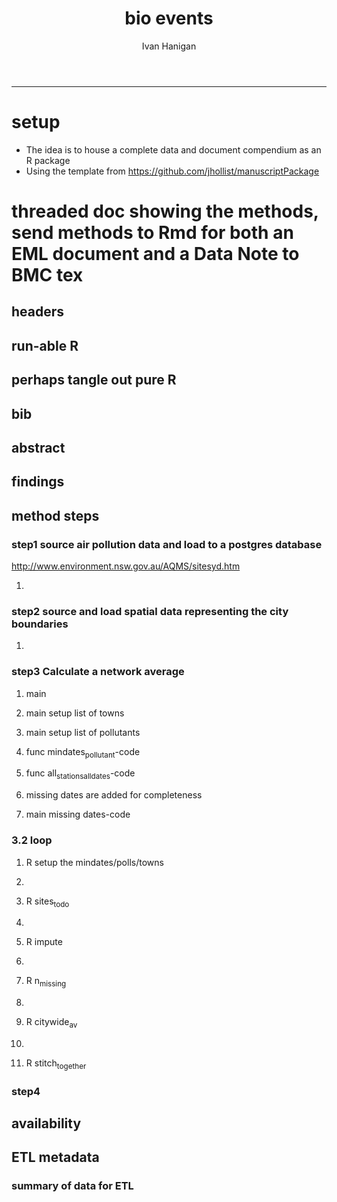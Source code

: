 #+TITLE:bio events 
#+AUTHOR: Ivan Hanigan
#+email: ivan.hanigan@anu.edu.au
#+LaTeX_CLASS: article
#+LaTeX_CLASS_OPTIONS: [a4paper]
#+LATEX: \tableofcontents
-----

* setup
- The idea is to house a complete data and document compendium as an R package
- Using the template from https://github.com/jhollist/manuscriptPackage

* threaded doc showing the methods, send methods to Rmd for both an EML document and a Data Note to BMC tex
** headers
#+begin_src R :session *R* :tangle inst/doc/methods.Rmd :exports none :eval no :padline no
  ---
  title: "Biosmoke Validated Events Database Protocols"
  author: Ivan C. Hanigan
  output:
    html_document:
      toc: false
      theme: united
      number_sections: no    
    pdf_document:
      toc: false
      toc_depth: 3
      highlight: zenburn
      keep_tex: true
      number_sections: no        
  documentclass: article
  classoption: a4paper
  csl: methods-in-ecology-and-evolution.csl
  bibliography: references.bib
  ---
  
  ```{r echo = F, eval=F, results="hide"}
#+end_src
** run-able R
#+begin_src R :session *R* :tangle inst/doc/methods.Rmd :exports none :eval yes :padline no
  setwd("~/data/BiosmokeValidatedEvents")
  library(rmarkdown)
  library(knitr)
  library(knitcitations)
  library(bibtex)
  
  cleanbib()
  cite_options(citation_format = "pandoc", check.entries=FALSE) 
  rmarkdown::render("inst/doc/methods.Rmd", "pdf_document")
  # if tex get out of doc because it breaks the R build
  #file.rename("inst/doc/methods.tex", "vignettes/methods.tex")
  #file.remove("inst/doc/methods.pdf")
  
#+end_src

#+RESULTS:
: /home/ivan_hanigan/data/BiosmokeValidatedEvents/inst/doc/methods.pdf

** perhaps tangle out pure R
#+begin_src R :session *R* :tangle inst/doc/methods.Rmd :exports none :eval no :padline no
  ```
  ```{r echo = F, eval=F, results="hide"}  
  # to tangle chunks even when eval = F use this (with eval=F)
  library(knitr)
  knit_hooks$set(purl = function(before, options) {
    if (before) return()
    input  = current_input()  # filename of input document
    output = paste(tools::file_path_sans_ext(input), 'R', sep = '.')
    if (knitr:::isFALSE(knitr:::.knitEnv$tangle.start)) {
      assign('tangle.start', TRUE, knitr:::.knitEnv)
      unlink(output)
    }
    cat(options$code, file = output, sep = '\n', append = TRUE)
  })
  
  ```  
#+end_src
** bib
#+begin_src R :session *R* :tangle inst/doc/methods.Rmd :exports none :eval no :padline no
  
  ```{r, echo = F, results = 'hide'}
  # load
  if(!exists("bib")){
  bib <- read.bibtex("~/references/library.bib")
  }
  ```
  
#+end_src

** abstract
#+begin_src R :session *R* :tangle inst/doc/methods.Rmd :exports none :eval no :padline yes 
  # Abstract
  
  ,**Background:** Epidemiological studies of the health effects of
   biomass smoke events (such as bushfires or wood-heater smoke spikes
   due to inversion layers) have been hampered by the availability of
   datasets that explicitly pertain to these sources. Extreme air
   pollution events may also be caused by dust storms, fossil fuel
   induced smog events or factory fires. This paper presents an open and
   extensible database developed by the authors to identify historical
   spikes in PM concentrations and to evaluate whether they were caused
   by vegetation fire smoke or by other possible sources. These methods
   provide a systematic framework for retrospective identification of
   the air quality impacts of biomass smoke in a region that is
   seasonally affected by fires.  In this paper, we describe the
   database and data aquisition methods, as well as analytical
   considerations when validating historical events using a range of
   reference types.
  
  ,**Methods:** Several major urban centers and smaller regional towns in
   the Australian states of New South Wales, Western Australia, and
   Tasmania were selected as they are intermittently affected by extreme
   episodes of vegetation fire smoke.  Air pollution data was collated
   and missing values were imputed.  Extreme values were identified and
   a range of sources of reference information were assessed for each
   date.  Reference types online newspaper archives, government and
   research agency records, satellite imagery and a Dust Storms
   database.
  
  ,**Results:** This dataset contains validated events of extreme biomass
    smoke pollution across Australian cities. The authors have
    previously demonstrated the utility of this database in analyses of
    hospital admissions and mortality data for these locations to
    quantify the pollution-related health effects of these events.  
  
  ,**Conclusions:** The database was created using open source software
    and this makes the prospect for future extensions to the database
    possible.  THis is because if other scientists notice an ommision or
    error in these data they can offer an amendment. We believe that
    this will improve the database and benefit the whole biomass smoke
    health research community.
  
#+end_src
** findings
#+begin_src R :session *R* :tangle inst/doc/methods.Rmd :exports none :eval no :padline yes 
  # Findings
  
  ## Description
  
  The background and purpose of the database or data collection should
  be presented for readers without specialist knowledge in that area.
  For this database we should cite the original paper by
  `r citet(bib[["JohnstonFJHaniganICHendersonSBMorganGGandBowman"]])` as well as
  the two health analyses of Hospitalisation
  `r citep(bib[["Martin2013"]])` and Mortality
  `r citep(bib[["Johnston2011c"]])`.
  
  This will be followed by a brief description of the protocol for data collection, data curation
  and quality control, and what is being reported in the article.
  
  The user interface should be described and a discussion
  of the intended uses of the database, and the benefits that are
  envisioned, should be included, together with data on how it compares with similar
  existing databases. A case study of the use of the database may be
  presented. The planned future development of new features, if any,
  should be mentioned.
  
  The findings section can be broken into subsections with short
  informative headings. There is no maximum length for this section but
  we encourage authors to be concise.
  
  ## General Protocols
  
  For each location, up to 13 yr (between 1994 and 2007) of daily air
  quality data measured asPMless than 10um (PM10 ) or less than 2.5 um
  (PM2.5 ) in aerodynamic diameter were examined. Air pollution data
  were pro- vided by government agencies in the states of Western
  Australia, New South Wales, and Tasmania. Daily averages for each site
  were calculated excluding days with less than 75% of hourly
  measurements. In Sydney and Perth, where data were collected from
  several monitoring sta- tions, the missing daily site-specific PM10
  and PM2.5 con- centrations were imputed using available data from
  other proximate monitoring sites in the network. The daily city-wide
  PM10 and PM2.5 concentrations were then estimated following the
  protocol of the Air Pollution and Health: a European Approach studies
  `r citep(bib[["Atkinson2001"]])`. 
#+end_src
** method steps
*** step1 source air pollution data and load to a postgres database
http://www.environment.nsw.gov.au/AQMS/sitesyd.htm
#+begin_src R :session *R* :tangle inst/doc/methods.Rmd :exports none :eval no :padline yes 
  ## Detailed Data Collation and Validation Methods
  
  First a 'filling-in' procedure was
  used to improve data completeness. It entailed the substitution of the
  missing daily values with a weighted average of the values from the
  rest of the monitoring stations. The pollutant measures from all
  stations providing data were then averaged to provide single,
  city-wide estimates of the daily levels of the pollutants
  
  For each city, all days in which PM10 or PM2.5 exceeded the
  95th percentile were identified over the entire time series. These
  extreme values were termed 'events'. A range of sources was ex- amined
  to identify the cause of particulate air pollution events, including
  electronic news archives, Internet searches for other reports,
  government and research agencies, satellite imagery and a Dust Storms
  database. Also examined were remotely sensed aerosol optical thickness
  (AOT) data to provide further information about days for which the
  other methods
  
  Step 1. Source air pollution data. Both time series observations and spatial data regarding site locations. 
  
  Step 1.1. NSW data downloaded from an online data server.  Site locations (Lat and Long) obtained from website.
  
  Step 1.2. WA data sent on CD from contacts at the WA Government Department, these were hourly data as provided.  Cleaned so as only days with >75% of hours are used.
  
  Step 1.3. Tasmanian data sent via email from contact at the Department, these were daily data.
  
  Step 1.4. All data combined and Quality Control checked in the PostGIS database.  
  
#+end_src
**** COMMENT data prep
see ~/projects/biomass_smoke_and_human_health/biosmoke_pollution

*** step2 source and load spatial data representing the city boundaries
#+begin_src R :session *R* :tangle inst/doc/methods.Rmd :exports none :eval no :padline yes 

Step 2. Spatial data for cities.

#+end_src
**** COMMENT data prep
see ~/projects/biomass_smoke_and_human_health/biosmoke_spatial

*** step3 Calculate a network average
#+begin_src R :session *R* :tangle inst/doc/methods.Rmd :exports none :eval no :padline yes 
  
  Step 3. Calculate a network average. In cities where data were
  collected from several monitoring sta- tions, the missing daily
  site-specific PM concentrations were imputed using available data from
  other proximate monitoring sites in the network. The daily city-wide
  PM concentrations were then estimated following the protocol of the
  Air Pollution and Health: a European Approach
  studies. `r citet(bib[["Atkinson2001"]])`.
  
  Step 3.1. Prepare Data.  First it was necessary to find the minimum
  date that the series of continuous observations can be considered to
  start.  In the Australian datasets the initial observations could not
  be used because the were sometimes only one day per week, only during
  a particular season or of poor quality due to teething problems with
  equipment and procedures.  Then it was necessary to identify missing
  dates.  Get a list of the sites to include – that is with more than 70%
  observed over the time period (as defined after assessing min and max
  dates of period).
#+end_src

**** main
#+begin_src R :session *R* :tangle inst/doc/main.R :exports none :eval no
  #################################################################
  projectdir <- "~/projects/biomass_smoke_and_human_health/BiosmokeValidatedEvents"
  setwd(projectdir)
  library(rpostgrestools)
  #require(R2HTML)
  #require(maptools)
  
  # you will need to request username and password
  ch <- connect2postgres2("ewedb_staging")
  
#+end_src
**** main setup list of towns
#+begin_src R :session *R* :tangle inst/doc/main.R :exports none :eval no
    
  
  #################################################################
  towns <- c("PERTH", "Sydney","Illawarra","Lower Hunter","Hobart","Launceston")  
  
#+end_src

**** main setup list of pollutants
#+begin_src R :session *R* :tangle inst/doc/main.R :exports none :eval no
    
  
  #################################################################
  
  # list pollutants
  polls <- cbind(c("sulphurdioxide_pphm","nitrogendioxide_pphm",
                   "carbonmonoxide_ppm","ozone_pphm","particulatematter10um_ugm3",
                   "nephelometer_bsp", "particulatematter2_5um_ugm3", "nitricoxide_pphm"),
                 c("so2_max","no2_max","co_max" ,    "o3_max", "pm10_av", "bsp_max",
                   "pm25_av",  "no_max"),
                 c("SO2","NO2","CO","O3","PM10","BSP","PM25","NO")
                 )
  polls
  # select on for this run
  poll_i <- 4
  (poll <- polls[poll_i,3])
  (pollutant <- polls[poll_i,2])
  
#+end_src

**** func mindates_pollutant-code
#+name:mindates_pollutant
#+begin_src R :session *R* :tangle R/mindates_pollutant.R :exports none :eval yes
  #' @name mindates_pollutant
  #' @title Minimum Date a Pollutant is observed from 
  #' @param town the Biomass Study Town in question
  #' @param pollutant you got it
  #' @return text for a SQL query
  
  
  mindates_pollutant <- function(
    town = "perth"
    ,
    pollutant = "pm10_av"
    ){
    if(length(grep("_av$", pollutant)) > 0){
      pollutant_label <- gsub("_av$", "_avg", pollutant)
    } else {
      pollutant_label <- pollutant
    }
  txt <- paste("select t1.r2, min(t1.date) as min",pollutant_label,"
        from (
          SELECT combined_pollutants2.r2, date, avg(",pollutant,") as ", pollutant_label, "
          FROM biosmoke_pollution.combined_pollutants 
          join 
          (
                  select t1.site,t1.region as r2, t2.studysite as region
                  from biosmoke_pollution.pollution_stations_combined_final t1,
                  biosmoke_spatial.study_slas_01 t2
                  where st_intersects(t1.geom,t2.geom)
                    and lower(
        case when t2.studysite like \'Sydney%\' then \'Sydney\' else t2.studysite end 
                     ) = \'",tolower(town),"\'
                  order by studysite
          ) combined_pollutants2 
          on biosmoke_pollution.combined_pollutants.site = combined_pollutants2.site
          where ",pollutant," is not null
          group by r2,date
          order by r2, date) t1
        group by t1.r2
    ", sep = "")
  #cat(txt)
    return(txt)
  }
  
#+end_src

#+RESULTS: mindates_pollutant
**** func all_stations_all_dates-code
#+name:all_stations_all_dates
#+begin_src R :session *R* :tangle R/all_stations_all_dates.R :exports none :eval yes
  #' @name all_stations_all_dates
  #' @title All Stations, All Dates
  #' @param town Biomass Study area
  #' @param pollutant you got it
  #' @return text for a query
  all_stations_all_dates <- function(town, pollutant){
  if(length(grep("_av$", pollutant)) > 0){
    pollutant_label <- gsub("_av$", "", pollutant)
  } else {
    pollutant_label <- pollutant
  }
  
  txt <- paste("
  select site as station, date 
  into biosmoke_pollution.stationdates_",town,"_",pollutant_label,"
  from
  (select distinct biosmoke_pollution.combined_pollutants.site 
  from biosmoke_pollution.combined_pollutants
  join
          (
          select t1.site,t2.studysite as region
          from biosmoke_pollution.pollution_stations_combined_final t1 , 
          biosmoke_spatial.study_slas_01 t2
          where st_intersects(t1.geom,t2.geom) and upper(t2.studysite) like '",toupper(town),"%'
          order by studysite
          ) combined_pollutants2
  on biosmoke_pollution.combined_pollutants.site=combined_pollutants2.site
  ) sites,
  (select * from alldates_",pollutant_label,"_",town,") dates
  ",sep="")
  
  # cat(txt)
  return(txt)
  }
#+end_src

#+RESULTS: all_stations_all_dates

**** missing dates are added for completeness
#+begin_src R :session *R* :tangle inst/doc/01_prepare_dates.R :exports none :eval no
  #################################################################
  # to identify sites to be included need to know how many missing days.
  # first create complete set of statoiondates for the sites per town
  # this was set up after assessing the time series for completeness.  
  # Perth and Launceston PM10 mindates were altered 
  matrix(towns)
  ## [1,] "PERTH"       
  ## [2,] "Sydney"      
  ## [3,] "Illawarra"   
  ## [4,] "Lower Hunter"
  ## [5,] "Hobart"      
  ## [6,] "Launceston"  
  
  # note o3 only done for towns[1:4]
  
  for(town in towns){
  # town=towns[4]
  # for hunter make it newcastle
          if( town == "Lower Hunter"){
          town='Newcastle'
          }
  # town=towns[2]
  print(town)
  
  txt <- mindates_pollutant(town = town, pollutant = "pm10_av")
  mindatesp10 <- dbGetQuery(ch, txt)
  mindatesp10
  txt <- mindates_pollutant(town = town, pollutant = "pm25_av")
  mindatesp25 <- dbGetQuery(ch, txt)
  mindatesp25
  txt <- mindates_pollutant(town = town, pollutant = "o3_max")
  # and this one is seperate because it fails in towns without o3  
  mindateo3 <- dbGetQuery(ch, txt)
  mindateo3
   
  # TODO it would be nice to include a user interaction stage, where the start date could be modified  
  # Need to change for perth pm10 mindate because of duncraig monitoring station
  if(town == "PERTH"){
  mindatesp10[,2] <- as.Date('1997-05-23')
  }
  
  # in Launceston change pm10 mindate ="'1997-05-09'" changed from "'1992-05-04'" as this is start of consecutive day measurements prior to that it was weekly and seasonal
  if(town == "Launceston"){
  mindatesp10[,2] <- as.Date('1997-05-09')
  }
  
  #### PM10
  # max date is 2007, make a table with all dates 
  alldates_pm10_town  <- as.data.frame(as.Date(mindatesp10[,2]:as.Date('2007-12-31'),'1970-01-01'))
  alldates_pm10_town$id <- 1:nrow(alldates_pm10_town)
  names(alldates_pm10_town) <- c('date','id')
  dbWriteTable(ch, paste('alldates_pm10_',tolower(town),sep=''), alldates_pm10_town, row.names = F)
  
  # make a table with every date at every station  
  txt <- all_stations_all_dates(town = town, pollutant = "pm10_av")
  #cat(txt)
  # try to be tidy
  try(
  dbSendQuery(ch,paste("drop table biosmoke_pollution.stationdates_",town,"_pm10;",sep=''))
  )
  dbSendQuery(ch, txt)
  dbSendQuery(ch,
  paste('drop table alldates_pm10_',town,sep='')
  )
  
  #### PM2.5
  # max date is 2007, make a table with all dates 
  alldates_pm25_town  <- as.data.frame(as.Date(mindatesp25[,2]:as.Date('2007-12-31'),'1970-01-01'))
  alldates_pm25_town$id <- 1:nrow(alldates_pm25_town)
  names(alldates_pm25_town) <- c('date','id')
  dbWriteTable(ch, paste('alldates_pm25_',tolower(town),sep=''), alldates_pm25_town, row.names = F)
  
  # make a table with every date at every station  
  txt <- all_stations_all_dates(town = town, pollutant = "pm25_av")
  #cat(txt)
  # try to be tidy
  try(
  dbSendQuery(ch,paste("drop table biosmoke_pollution.stationdates_",town,"_pm25;",sep=''))
  )
  dbSendQuery(ch, txt)
  dbSendQuery(ch,
  paste('drop table alldates_pm25_',town,sep='')
  )
  
  #### O3
  # max date is 2007, make a table with all dates
  if(nrow(mindateo3) > 0){        
  alldates_o3_town  <- as.data.frame(as.Date(mindateo3[,2]:as.Date('2007-12-31'),'1970-01-01'))
  alldates_o3_town$id <- 1:nrow(alldates_o3_town)
  names(alldates_o3_town) <- c('date','id')
  dbWriteTable(ch, paste('alldates_o3_',tolower(town),sep=''), alldates_o3_town, row.names = F)
  
  # make a table with every date at every station  
  txt <- all_stations_all_dates(town = town, pollutant = "o3_av")
  #cat(txt)
  # try to be tidy
  try(
  dbSendQuery(ch,paste("drop table biosmoke_pollution.stationdates_",town,"_o3;",sep=''))
  )
  dbSendQuery(ch, txt)
  dbSendQuery(ch,
  paste('drop table alldates_o3_',town,sep='')
  )
  }
          
  }
  
  
#+end_src

**** main missing dates-code
#+name:main missing dates
#+begin_src R :session *R* :tangle inst/doc/main.R :exports none :eval no
#### name:main missing dates ####
source("01_prepare_dates.R")
#+end_src

*** 3.2 loop
#+begin_src R :session *R* :tangle inst/doc/methods.Rmd :exports none :eval no :padline yes 
  
  Step 3.2. Loop over each station individually and calculate a daily
  network average of all the other non-missing sites (ie an average of
  all stations except the focal station of that iteration in the
  loop).

  Step 3.3. Calculate three monthly seasonal mean of these non-missing
  stations.  Calculate a three-month seasonal mean for MISSING site.
  Estimate missing days at missing sites.
  
  Step 3.4. Join all sites for city wide averages and fill any missing days with
  avg of before and after.
  
  Step 3.5 Take the average of all sites per day for city wide averages.
  
  Step 3.6. Fill any missing days with avg of before and after (if this is less than 5% of days).
  
#+end_src

#+end_src
**** R setup the mindates/polls/towns
#+begin_src R :session *R* :tangle inst/doc/02_loop_over_stations_calculate_net_avg.R :exports none :eval no
  todo=cbind(towns,rep('pm10',length(towns)),c("'1997-05-23'","'1994-01-01'","'1994-02-15'",
  "'1994-02-02'","'2006-04-22'" ,"'2001-05-01'"))
  
  todo=rbind(todo,cbind(towns,rep('pm25',length(towns)),c("'1994-02-15'","'1996-05-07'","'1998-03-01'" ,"'1996-06-19'","'2006-06-05'" ,"'2005-06-04'")))
  
  todo=rbind(todo,cbind(towns[1:4],rep('o3',4),rep("'1994-01-01'",4)))
  
  todo=as.data.frame(todo)
  todo
  todo$stat=ifelse(todo[,2]=='o3','max','av')
  todo
  
  i=1
  town=todo[i,1]
  poll=todo[i,2]
  mindate=todo[i,3]
  stat=todo[i,4]
     
#+end_src

**** COMMENT func sites_todo-code
#+name:func sites_todo
#+begin_src R :session *R* :tangle R/sites_todo.R :exports none :eval yes
  #' @name sites_todo
  #' @title sites with potential
  #' @param town
  #' @param mindate
  #' @param maxdate
  #' @param threshold
  #' @param poll
  #' @param stat
  #' @return text for a sql query
  
  sites_todo <- function(town, mindate, maxdate="'2007-12-31'", threshold=0.7, poll, stat){
  
  print(poll);print(town)
  print(stat)
  # av or max?
  
  # find the stations with complete
  txt <- paste("
  select site,count,count(*) as potential, cast(count as numeric)/cast(count(*) as numeric) as complete
  from
          (
          select polls.* , valid.count,mindate.*
          from 
          (
                  (
                  SELECT biosmoke_pollution.stationdates_",town,"_",poll,".station as site, biosmoke_pollution.stationdates_",town,"_",poll,".date, ",poll,"_",stat," as param
                  FROM
                  biosmoke_pollution.stationdates_",town,"_",poll,"
                  left join
                  biosmoke_pollution.combined_pollutants
                  on biosmoke_pollution.stationdates_",town,"_",poll,".station=biosmoke_pollution.combined_pollutants.site
                  and biosmoke_pollution.stationdates_",town,"_",poll,".date=biosmoke_pollution.combined_pollutants.date
                  ) polls
          join 
                  (
                  SELECT biosmoke_pollution.stationdates_",town,"_",poll,".station as site, count(",poll,"_",stat,"), min(biosmoke_pollution.combined_pollutants.date)
                  FROM
                  biosmoke_pollution.stationdates_",town,"_",poll,"
                  left join
                  biosmoke_pollution.combined_pollutants
                  on biosmoke_pollution.stationdates_",town,"_",poll,".station=biosmoke_pollution.combined_pollutants.site
                  and biosmoke_pollution.stationdates_",town,"_",poll,".date=biosmoke_pollution.combined_pollutants.date
                  where ",poll,"_",stat," is not null and biosmoke_pollution.stationdates_",town,"_",poll,".date >= ",mindate,"
                                          and biosmoke_pollution.stationdates_",town,"_",poll,".date <= ",maxdate,"
                  group by biosmoke_pollution.stationdates_",town,"_",poll,".station
                  ) valid
          on polls.site=valid.site
           
          ),
                  (
                  SELECT  min(biosmoke_pollution.combined_pollutants.date), max(biosmoke_pollution.combined_pollutants.date)
                  FROM
                  biosmoke_pollution.stationdates_",town,"_",poll,"
                  left join
                  biosmoke_pollution.combined_pollutants
                  on biosmoke_pollution.stationdates_",town,"_",poll,".station=biosmoke_pollution.combined_pollutants.site
                  and biosmoke_pollution.stationdates_",town,"_",poll,".date=biosmoke_pollution.combined_pollutants.date
                  where ",poll,"_",stat," is not null
                  ) mindate
          where polls.date >= ",mindate," and polls.date <= ",maxdate,"
          order by polls.date
          ) foo
  group by site, count
  having cast(count as numeric)/cast(count(*) as numeric) >=",threshold,"
  ",sep="")
  
  # cat(txt)
  #d<- dbGetQuery(ch, txt)
  #sitelist <- d$site
  return(txt)
  }
  
  
#+end_src

#+RESULTS: func

**** R sites_todo
#+begin_src R :session *R* :tangle inst/doc/02_loop_over_stations_calculate_net_avg.R :exports none :eval no
  #### sites_todo
  txt <- sites_todo(town=town,mindate=mindate,poll=poll,stat=stat)
  cat(txt)
  sitelist <- dbGetQuery(ch, txt)[,1]
  sitelist
  
#+end_src
**** COMMENT func impute
#+name:func sites_todo
#+begin_src R :session *R* :tangle R/sites_todo.R :exports none :eval yes
  #' @name impute
  #' @title impute for each site
  #' @param sitelist sites
  #' @param town town
  #' @param poll pollutant
  #' @param stat statistical unit as per avg or max
  #' @return database table
  
  impute <- function(
    sitelist = c( "SouthLake", "Duncraig" )
    ,
    town = "PERTH"
    ,
    poll = "pm10"
    ,
    stat = "av"
    ,
    maxdate = "2007-12-31"
    ){
  
  # first make a table
  try(dbSendQuery(ch,
  # cat(
  paste("drop TABLE biosmoke_pollution.imputed_",poll,"_",town,sep='')
  ),silent=T)
  
  
  dbSendQuery(ch,
  # cat(
  paste("CREATE TABLE biosmoke_pollution.imputed_",poll,"_",town,"
  (
    site character varying(255),
    rawdate date,
    rawdata double precision,
    date date,
    networkavg double precision,
    missingavg3mo double precision,
    networkavg3mo double precision,
    imputed double precision,
    imputed_param double precision
  )",sep="")
  )
  
  
  for(loc in sitelist[1:length(sitelist)]){
  #loc=sitelist[1]
  print(loc)
  
  # a) calculate a daily network average of all non-missing sites 
  txt <- paste("select date, avg(param) as networkavg         
  into biosmoke_pollution.networkavg
  from 
  (",
  paste("
  SELECT biosmoke_pollution.stationdates_",town,"_",poll,".station as site, biosmoke_pollution.stationdates_",town,"_",poll,".date, ",poll,"_",stat," as param
  FROM
  biosmoke_pollution.stationdates_",town,"_",poll,"
  left join
  biosmoke_pollution.combined_pollutants
  on biosmoke_pollution.stationdates_",town,"_",poll,".station=biosmoke_pollution.combined_pollutants.site
  and biosmoke_pollution.stationdates_",town,"_",poll,".date=biosmoke_pollution.combined_pollutants.date
  where biosmoke_pollution.stationdates_",town,"_",poll,".station = '",sitelist[-grep(loc,sitelist)],"'
                          and biosmoke_pollution.stationdates_",town,"_",poll,".date >= ",mindate," and biosmoke_pollution.stationdates_",town,"_",poll,".date <= '",maxdate,"'
  ",sep="",collapse="union"),
  ") t1
  where param is not null
  group by date
  order by date",sep="")
  
  #cat(txt)
  
  #strt=Sys.time()
  dbSendQuery(ch,txt)
  #endd=Sys.time()
  #print(endd-strt)
  
  # b) calculate a 3-month seasonal mean for this average of all non-missing sites
  
  # NB -45 and + 44 after reading the SAS CMOVAVE info as this is what it does when given an even number (90)
  txt <- "select t1.date, avg(t2.networkavg) as networkavg3mo          
  into biosmoke_pollution.networkavg3mo
  from
  biosmoke_pollution.networkavg t1,
  biosmoke_pollution.networkavg t2
  where (t2.date >= (t1.date -45) and t2.date <= (t1.date+44))
  group by t1.date 
  having count(t2.networkavg)>=(90*0.75)
  order by t1.date"
  
  #strt=Sys.time()
  dbSendQuery(ch,txt)
  #endd=Sys.time()
  #print(endd-strt)
  
  
  # c) calculate a 3-month seasonal mean for MISSING site
  
  txt <- paste("select t1.date, avg(t2.param) as missingavg3mo       
  into biosmoke_pollution.missingavg3mo
  from 
  (
  SELECT biosmoke_pollution.stationdates_",town,"_",poll,".station as site, biosmoke_pollution.stationdates_",town,"_",poll,".date, ",poll,"_",stat," as param
  FROM
  biosmoke_pollution.stationdates_",town,"_",poll,"
  left join
  biosmoke_pollution.combined_pollutants
  on biosmoke_pollution.stationdates_",town,"_",poll,".station=biosmoke_pollution.combined_pollutants.site
  and biosmoke_pollution.stationdates_",town,"_",poll,".date=biosmoke_pollution.combined_pollutants.date
  where biosmoke_pollution.stationdates_",town,"_",poll,".station = '",sitelist[grep(loc,sitelist)],"'
                          and biosmoke_pollution.stationdates_",town,"_",poll,".date >= ",mindate," and biosmoke_pollution.stationdates_",town,"_",poll,".date <= '",maxdate,"'
  ) t1
  ,(
  SELECT biosmoke_pollution.stationdates_",town,"_",poll,".station as site, biosmoke_pollution.stationdates_",town,"_",poll,".date, ",poll,"_",stat," as param
  FROM
  biosmoke_pollution.stationdates_",town,"_",poll,"
  left join
  biosmoke_pollution.combined_pollutants
  on biosmoke_pollution.stationdates_",town,"_",poll,".station=biosmoke_pollution.combined_pollutants.site
  and biosmoke_pollution.stationdates_",town,"_",poll,".date=biosmoke_pollution.combined_pollutants.date
  where biosmoke_pollution.stationdates_",town,"_",poll,".station = '",sitelist[grep(loc,sitelist)],"'
                          and biosmoke_pollution.stationdates_",town,"_",poll,".date >= ",mindate," and biosmoke_pollution.stationdates_",town,"_",poll,".date <= '",maxdate,"'
  ) t2
  where (t2.date >= (t1.date -45) and t2.date <= (t1.date+44))
  group by t1.date 
  having count(t2.param)>=(90*0.75)",sep="")
  
  # cat(txt)
  strt=Sys.time()
  dbSendQuery(ch,txt)
  endd=Sys.time()
  print(endd-strt)
  
  # d) estimate missing days at missing sites and insert to output table
  txt <- paste("INSERT INTO  biosmoke_pollution.imputed_",poll,"_",town,"  (
              site, rawdate, rawdata, date, networkavg, missingavg3mo, networkavg3mo, 
              imputed, imputed_param
                                                  )
  select raw.site, raw.date as rawdate, param as rawdata, imputed.date, networkavg, missingavg3mo, networkavg3mo, 
              imputed, case when param is null then imputed else param end as imputed_param 
  from
  (
  SELECT biosmoke_pollution.stationdates_",town,"_",poll,".station as site, biosmoke_pollution.stationdates_",town,"_",poll,".date, ",poll,"_",stat," as param
                  FROM
                  biosmoke_pollution.stationdates_",town,"_",poll,"
                  left join
                  biosmoke_pollution.combined_pollutants
                  on biosmoke_pollution.stationdates_",town,"_",poll,".station=biosmoke_pollution.combined_pollutants.site
                  and biosmoke_pollution.stationdates_",town,"_",poll,".date=biosmoke_pollution.combined_pollutants.date
                                  where biosmoke_pollution.stationdates_",town,"_",poll,".date >= ",mindate,"
                                          and biosmoke_pollution.stationdates_",town,"_",poll,".date <= '",maxdate,"'
                                          and biosmoke_pollution.stationdates_",town,"_",poll,".station = '",loc,"'
  order by biosmoke_pollution.stationdates_",town,"_",poll,".date
  ) raw
  left join
  (
  select t1.date,
          t1.networkavg,
          t2.missingavg3mo,
          t3,networkavg3mo,
          t1.networkavg*(t2.missingavg3mo/t3.networkavg3mo) as imputed
  from ((biosmoke_pollution.networkavg t1
  join
          biosmoke_pollution.missingavg3mo t2
          on t1.date=t2.date)
  join
          biosmoke_pollution.networkavg3mo t3
          on t1.date=t3.date)
  order by t1.date
  ) imputed
  on raw.date=imputed.date
  order by raw.date
  ",sep="")
  
  #cat(txt)
  strt=Sys.time()
  dbSendQuery(ch,txt)              
  endd=Sys.time()
  print(endd-strt)
  
  
  dbSendQuery(ch,"drop table biosmoke_pollution.networkavg ;")
  dbSendQuery(ch,"drop table biosmoke_pollution.missingavg3mo;")
  dbSendQuery(ch,"drop table biosmoke_pollution.networkavg3mo;")
  
  }
  
  }
  
  
#+end_src
**** R impute
#+begin_src R :session *R* :tangle inst/doc/02_loop_over_stations_calculate_net_avg.R :exports none :eval no
  impute(sitelist, town, poll, stat)
  
#+end_src
**** COMMENT func n_missing
#+name:func sites_todo
#+begin_src R :session *R* :tangle R/sites_todo.R :exports none :eval yes
  #' @name sites_todo
  #' @title sites with potential

#+end_src
**** R n_missing
#+begin_src R :session *R* :tangle inst/doc/02_loop_over_stations_calculate_net_avg.R :exports none :eval no

#+end_src
**** COMMENT func citywide_av
#+name:func sites_todo
#+begin_src R :session *R* :tangle R/sites_todo.R :exports none :eval yes
  #' @name sites_todo
  #' @title sites with potential

#+end_src
**** R citywide_av
#+begin_src R :session *R* :tangle inst/doc/02_loop_over_stations_calculate_net_avg.R :exports none :eval no

#+end_src
**** COMMENT func stitch_together
#+name:func sites_todo
#+begin_src R :session *R* :tangle R/sites_todo.R :exports none :eval yes
  #' @name sites_todo
  #' @title sites with potential

#+end_src
**** R stitch_together
#+begin_src R :session *R* :tangle inst/doc/02_loop_over_stations_calculate_net_avg.R :exports none :eval no

#+end_src


*** step4
#+begin_src R :session *R* :tangle inst/doc/methods.Rmd :exports none :eval no :padline yes 
  
  Step 4. Validate events and identify the causes. Select any events
  with PM10 or PM2.5 greater than 95 percentile. Manually validate
  events usingonline newspaper archives, government and research agency
  records, satellite imagery and other sources (such as a Dust Storm
  database).  Enter the information for each event into the custom built
  data entry forms.  For any events with references for multiple types
  of source, assess the liklihood of any single source being the
  dominant source.  Double check any remaining 99th percentile dates with no
  references.
  
#+end_src

** availability
#+begin_src R :session *R* :tangle inst/doc/methods.Rmd :exports none :eval no :padline yes 
  
  ## Availability and requirements
  
  Lists the following:
  
  - Project name: BiosmokeValidatedEvents
  - Project home page: http://ivanhanigan.github.io/BiosmokeValidatedEvents/
  - Operating system(s): R package is platform independent.  Data Entry forms are Microsoft Windows.
  - Programming language: R and SQL
  - Other requirements: PostgreSQL (PostGIS is desirable)
  - License: CC BY 4.0
  - Any restrictions to use: amendments of errors of ommision or commission are invited but will be vetted before insertion into the master database.
  
  ## Availability of supporting data
  
  BMC Research Notes encourages authors to deposit the data set(s) supporting the results reported in submitted manuscripts in a publicly-accessible data repository, when it is not possible to publish them as additional files. This section should only be included when supporting data are available and must include the name of the repository and the permanent identifier or accession number and persistent hyperlink(s) for the data set(s). The following format is required:
  
  "The data set(s) supporting the results of this article is(are) available in the [repository name] repository, [unique persistent identifier and hyperlink to dataset(s) in http:// format]."
  
  Where all supporting data are included in the article or additional files the following format is required:
  
  "The data set(s) supporting the results of this article is(are) included within the article (and its additional file(s))"
  
  We also recommend that the data set(s) be cited, where appropriate in the manuscript, and included in the reference list.
  
  A list of available scientific research data repositories can be found here. A list of all BioMed Central journals that require or encourage this section to be included in research articles can be found here.
#+end_src
** COMMENT bib-code
#+name:bib
#+begin_src R :session *R* :tangle inst/doc/methods.Rmd :exports none :eval no

  **References**

  ```{r, echo=FALSE, message=FALSE, eval = T}
  write.bibtex(file="references.bib")
  ```
  
#+end_src

** ETL metadata 
*** COMMENT go-code
#+name:go
#+begin_src R :session *R* :tangle no :exports none :eval yes
  #### name:go ####
  require(rpostgrestools)
  ch <- connect2postgres2("data_inventory_hanigan_dev4")
  setwd("~/data/BiosmokeValidatedEvents/inst/doc/")
  projs <- dbGetQuery(ch, "select id, title from project order by id")
  projs
  #for(i in 1:nrow(projs)){
  i = 2
    project = projs[i,2]
  project
  dsets <- dbGetQuery(ch,
                      sprintf("select shortname from dataset where project_id = %s order by id", projs[i,1])
                      )
  #for(dataset in dsets){
  dsets[,1]
  dataset = dsets[1,1]
  dataset  
  #}
  
  #}
  
  library(rmarkdown)
  library(knitr)
  
  dir()
  #render("data_deposit_form.Rmd") 
  knitr::knit2html("data_deposit_form.Rmd", stylesheet='custom.css')
  #browseURL("data_deposit_form.html")
  # no good, do in word? system("pandoc -i data_deposit_form.html -o data_deposit_form.docx")
#+end_src

#+RESULTS: go
: data_deposit_form.html

*** summary of data for ETL
#+begin_src R :session *R* :tangle inst/doc/data_deposit_form.Rmd :exports none :eval no :padline no
  ---
  title: DDF
  output: html_document
  ---
  
  # Introduction
    
  # Project level information
  
  ```{r, echo = F, eval = T, results="hide"}
  #### name:summary of project info ####
  if(exists('ch'))   dbDisconnect(ch)
  library(swishdbtools)
  library(sqldf)
  library(knitr)
  library(xtable)  
  
  ch  <- connect2postgres2("data_inventory_hanigan_dev4")
  prj <- project
  dset <- dataset
  
  ```
  ```{r, echo = F, eval = T, results="asis"}  
  
  dat <- sqldf(connection = ch,
    sprintf("select t1.*
    from project t1
    where t1.title = '%s'", prj)
    )
  #names(dat)
  #t(dat)
  
  ####  help
  help  <- sqldf(connection = ch,
    "select t1.eml_node, t1.help_comment, t1.datinv
    from crosswalk t1
    where eml_table like '%project%'"
    )
  # head(help)
  
  dat_i <- data.frame(V1 = names(dat), V2=t(dat[1,]))
  #dat_i
  dat_i$order <- 1:nrow(dat_i)  
  qc <- merge(dat_i, help, by.x = "V1", by.y = "datinv", all.x = TRUE)
  qc2 <- qc[order(qc$order),c(1,2,5)]
  names(qc2) <- c("variable", "value", "help_comment")
  
  qc2[,2] <- gsub("\n", " | ", qc2[,2])
  print(xtable(qc2), type = "html", include.rownames = F)
  
  ```
  
  # Dataset level information (data packages)
  ```{r, echo = F, eval = T, results="asis"}
  
  #### for each dataset
  #dat$shortname
  # for(i in 1:nrow(dat)){
  
  # i = which(dat$shortname == dset)
  
  
  dat <- dbGetQuery(ch,
  sprintf("select * from dataset
   where shortname ='%s'", dset)
  )
  dat_i <- data.frame(V1 = names(dat), V2=t(dat[1,]))
  # dat_i
   dat_i$order <- 1:nrow(dat_i)
    #title <- paste(c(as.character(dat_i[dat_i$V1 %in% c('shortname','title'),2])),
    #      collapse = ", ", sep = "")
    #title
  
  help  <- dbGetQuery(ch,
    "select t1.eml_node, t1.help_comment, t1.datinv
    from crosswalk t1
    where eml_table like '%dataset%'"
    )
  # head(help)
  
  
  qc <- merge(dat_i, help, by.x = "V1", by.y = "datinv", all.x = TRUE)
  #qc[1,]
  #names(qc)
  qc2 <- qc[order(qc$order),c(1,2,5)]
  #qc2
  #qc3 <- data.frame(index1 = rep(paste("0. dataset", dset), nrow(qc2)),
  #           index2 = c(title, rep("", nrow(qc2) - 1)),
  #           metadata = qc2)
  #names(qc3) <- c("index1", "index2", "variable", "value", "help")
  names(qc2) <- c("variable", "value", "help")
  #names(qc2)
  #### Keyword
  ky <- dbGetQuery(ch,
    #cat(q
    paste("select t3.keyword
    from dataset t1
    join keyword t3
    on t1.id = t3.dataset_id
    where t1.shortname = '",dset,"'
    ", sep = "")
  )
  
  if(nrow(ky) > 0){
  ky <- ky[,1]
  } else {
  ky <- ''
  }
  ky <- paste(ky, sep = "", collapse=", ")
  ky <- data.frame(variable = "keywords", value = ky, help="Keywords or phrases that concisely describe the resource. Example is biodiversity. Use a controlled vocabulary thesaurus")
  
  
  qc_out <- rbind(qc2, ky)
  #qc_out[,1:3]
  #qc_out
  
  #kable(qc_out, row.names = F)
  
  
  dat <- dbGetQuery(ch,
  sprintf("select t1.*
  from intellectualright t1
  join dataset t2
  on t1.dataset_id =  t2.id
   where shortname ='%s'", dset)
  )
  if(nrow(dat) == 0){
  dat <- data.frame(id = '', dataset_id = '', licence_code = '',
    licence_text = '', special_conditions='')
  }
  dat_i <- data.frame(V1 = names(dat), V2=t(dat[1,]))
   #dat_i
   dat_i$order <- 1:nrow(dat_i)
    #title <- paste(c(as.character(dat_i[dat_i$V1 %in% c('shortname','title'),2])),
    #      collapse = ", ", sep = "")
    #title
  
  help  <- sqldf(connection = ch,
    "select t1.eml_node, t1.help_comment, t1.datinv
    from crosswalk t1
    where eml_table like '%intellectualright%'"
    )
  # head(help)
  qc <- merge(dat_i, help, by.x = "V1", by.y = "datinv", all.x = TRUE)
  qc2 <- qc[order(qc$order),c(1,2,5)]
  names(qc2) <- c("variable", "value", "help")
  # names(  qc2)
  qc_out <- rbind(qc_out, qc2[-c(1,2),])
  qc_out[,2] <- gsub("\n", " | ", qc_out[,2])
  print(xtable(qc_out), type = "html", include.rownames = F)
  ```
  
  # Entity level information (files)  
  
  ```{r, echo = F, eval = T, results="asis"}
    
  #### entity ####
  #dat <- dbGetQuery(ch, "select * from entity")
  dat_ent <- dbGetQuery(ch,
  #cat(
  sprintf("select 
  t3.*
  from project t1
  join dataset t2
  on t1.id = t2.project_id
  join entity t3
  on t2.id = t3.dataset_id
  where t1.title = '%s'
  and t2.shortname = '%s'", prj, dset),
  )
  # head(dat_ent)
  
  help_ent  <- sqldf("select t1.eml_node, t1.help_comment, t1.datinv
    from crosswalk t1
    where eml_table like '%entity%'",
    connection = ch)
  #help_ent
  
  
  for(j in 1:nrow(dat_ent)){
  #j = 1
  print(paste("#### File", j))
  ent_j <- data.frame(V1 = names(dat_ent), V2=t(dat_ent[j,]))
  ent_j$order <- 1:nrow(ent_j)
  #title2 <- paste(c(j, "entity", as.character(ent_j[1,2])),
  #        collapse = ", ", sep = "")
  #  title2
    qc_ent <- merge(ent_j, help_ent, by.x = "V1", by.y = "datinv", all.x = T)
    qc_ent2 <- qc_ent[order(qc_ent$order),c(1,2,5)]
  #qc_ent2
  #qc_ent3 <- data.frame(index = rep(title2, nrow(qc_ent2)),
  #                      index = c(title2, rep("", nrow(qc_ent2) - 1)),
  #                      meta = qc_ent2)
  names(qc_ent2) <- c("variable","value","help_comment")
  qc_ent2[,2] <- gsub("\n", " | ", qc_ent2[,2])
  #print(kable(qc_ent2, row.names = F))
  
  print(xtable(qc_ent2), type = "html", include.rownames = F)
  #write.csv(qc_ent2, paste(dset, "_data_deposit_form.csv", sep = ""), row.names = F)
  }
  
  
    
  ```
  
#+end_src

#+RESULTS:


** COMMENT conceptual-diagram-code
#+name:conceptual-diagram
#+begin_src R :session *R* :tangle inst/doc/conceptual-diagram.R :exports none :eval yes
  #### name:conceptual-diagram ####
  setwd("~/data/BiosmokeValidatedEvents/inst/doc")
  library(disentangle)
  library(stringr)
  dat <- read.csv("conceptual-diagram.csv", stringsAsFactor = F)
  dat <- dat[dat$DONTSHOW != "Y", ]
  summary(dat)
  flowchart <- newnode_df(
    indat = dat
    ,
    names_col = "name"
    ,
    in_col = "inputs"
    ,
    out_col = "outputs"
    ,
    clusters_col= "group"
    ,
    desc_col="description"
    )
  
  sink("fileTransformations.dot")
  cat(flowchart)
  sink()
  system("dot -Tpdf fileTransformations.dot -o fileTransformations.pdf")
  
#+end_src

#+RESULTS: conceptual-diagram
: 0

** COMMENT reference review
media/external/u3171954-H/My Documents/projects/1.302 Biomass/analysis/exposures/event validation/Archive_20100609/REFS

** COMMENT read  Methods back from word and insert to data inventory using sql???
*** COMMENT methods-code
#+name:methods
#+begin_src R :session *R* :tangle no :exports none :eval yes
  #### name:methods ####
  if(exists('ch'))   dbDisconnect(ch)
  etl <- "load"
  library(rpostgrestools)
  ch <- connect2postgres2("data_inventory_hanigan_dev4")
  setwd("~/data/bio_validated_bushfire_events")
  dir()
  dset <- "bio_validated_bushfire_events"
  
  pid <- dbGetQuery(ch,
  #cat(                  
  sprintf("select project_id
  from dataset
  where shortname = '%s'",
                    dset
                    )
  )
  pid
  
  prj <- dbGetQuery(ch,
  sprintf("select *
  from project
  where id = %s",
                    pid
             )
  )
  prj <- as.matrix(t(prj))
  if(etl == "extract"){
  write.csv(prj, "project.csv", row.names=T)
  } 
  #### edit this ####
  prj  <- read.csv("project.csv", stringsAsFactor = F)
  prj 
  prj <- prj[-which(prj[,2] == ''),]
  input <- prj[,2]
  nums <- as.numeric(input)
  
  replace  <-   which(is.na(nums))
  dont_replace  <-  which(!is.na(nums))
  
  rplace <- gsub("NA", "", paste("'", paste(input[replace], "'", sep = ""), sep = ""))
  rplace_df <- as.data.frame(rbind(
  cbind(dont_replace, input[dont_replace])
        ,
  cbind(replace, rplace)
  ))
  
  rplace_df <- cbind(rplace_df, prj[,1])
  txt <- paste(apply(rplace_df[,3:2], 1, paste, collapse = " = "), sep = "", collapse = ", ")
  cat(txt)
  # TODO don;t do empty strings  
  dbSendQuery(ch,
  #cat(            
  sprintf("UPDATE project
     SET %s
   WHERE id = %s",  txt, pid)
  )
  
  ## UPDATE project
  ##    SET id=?, title=?, abstract=?, studyareadescription=?, personnel=?, 
  ##        funding=?, personnel_owner_organisationname=?, personnel_data_owner=?
  ##  WHERE <condition>;
  
  
  ## dbSendQuery(ch, "UPDATE dataset
  ## SET method_steps='
  ## Step 1: acquire the smoke pollution data from State Governments.
  ## Step 2: load into a postgres database.
  
  ## See /media/Seagate Expansion Drive/u3171954-H/My Documents/projects/1.302 Biomass/analysis/exposures/event validation/impute
  ## which I need to compare with
  ## /media/Seagate Expansion Drive/ivan_acer/projects/1.302 Biomass/analysis/exposures/event validation/versions/2012-01-12/impute
  
  ## '
  ## WHERE shortname = 'bio_validated_bushfire_events';
  ## ")
  
#+end_src

#+RESULTS: methods

* COMMENT get-data-delphe-code
#+name:get-data-delphe
#+begin_src R :session *R* :tangle no :exports none :eval no
  ################################################################
  # name:get-data-delphe
  require(swishdbtools)

  ch <- connect2postgres2("delphe")
  
  tbls <- c("bio_events.tblreferences",
  "bio_events.tblevents",
  "bio_events.dust_event_records",
  "bio_events.dust_event_records2")
  dir()
  for(tb in tbls)
    {
      #tb  <- tbls[1]
      print(tb)
      df <- sql_subset(ch, tb, eval = T)
      #str(df)
      write.csv(df, paste(tb, ".csv", sep = ""), row.names = FALSE, na = "")
    }
  
#+end_src

* COMMENT BMC data note 
http://www.biomedcentral.com/bmcresnotes/authors/instructions/datanote

*** COMMENT latex_head-code
run with R studio
#+name:latex_head
#+begin_src sh :session *shell* :tangle vignettes/BiosmokeValidatedEvents_DataNote.tex :exports none :eval no :padline no
%% BioMed_Central_Tex_Template_v1.06
%%                                      %
%  bmc_article.tex            ver: 1.06 %
%                                       %

%%IMPORTANT: do not delete the first line of this template
%%It must be present to enable the BMC Submission system to
%%recognise this template!!

%%%%%%%%%%%%%%%%%%%%%%%%%%%%%%%%%%%%%%%%%
%%                                     %%
%%  LaTeX template for BioMed Central  %%
%%     journal article submissions     %%
%%                                     %%
%%          <8 June 2012>              %%
%%                                     %%
%%                                     %%
%%%%%%%%%%%%%%%%%%%%%%%%%%%%%%%%%%%%%%%%%


%%%%%%%%%%%%%%%%%%%%%%%%%%%%%%%%%%%%%%%%%%%%%%%%%%%%%%%%%%%%%%%%%%%%%
%%                                                                 %%
%% For instructions on how to fill out this Tex template           %%
%% document please refer to Readme.html and the instructions for   %%
%% authors page on the biomed central website                      %%
%% http://www.biomedcentral.com/info/authors/                      %%
%%                                                                 %%
%% Please do not use \input{...} to include other tex files.       %%
%% Submit your LaTeX manuscript as one .tex document.              %%
%%                                                                 %%
%% All additional figures and files should be attached             %%
%% separately and not embedded in the \TeX\ document itself.       %%
%%                                                                 %%
%% BioMed Central currently use the MikTex distribution of         %%
%% TeX for Windows) of TeX and LaTeX.  This is available from      %%
%% http://www.miktex.org                                           %%
%%                                                                 %%
%%%%%%%%%%%%%%%%%%%%%%%%%%%%%%%%%%%%%%%%%%%%%%%%%%%%%%%%%%%%%%%%%%%%%

%%% additional documentclass options:
%  [doublespacing]
%  [linenumbers]   - put the line numbers on margins

%%% loading packages, author definitions

%\documentclass[twocolumn]{bmcart}% uncomment this for twocolumn layout and comment line below
\documentclass{bmcart}

%%% Load packages
%\usepackage{amsthm,amsmath}
%\RequirePackage{natbib}
%\RequirePackage[authoryear]{natbib}% uncomment this for author-year bibliography
%\RequirePackage{hyperref}
\usepackage[utf8]{inputenc} %unicode support
%\usepackage[applemac]{inputenc} %applemac support if unicode package fails
%\usepackage[latin1]{inputenc} %UNIX support if unicode package fails


%%%%%%%%%%%%%%%%%%%%%%%%%%%%%%%%%%%%%%%%%%%%%%%%%
%%                                             %%
%%  If you wish to display your graphics for   %%
%%  your own use using includegraphic or       %%
%%  includegraphics, then comment out the      %%
%%  following two lines of code.               %%
%%  NB: These line *must* be included when     %%
%%  submitting to BMC.                         %%
%%  All figure files must be submitted as      %%
%%  separate graphics through the BMC          %%
%%  submission process, not included in the    %%
%%  submitted article.                         %%
%%                                             %%
%%%%%%%%%%%%%%%%%%%%%%%%%%%%%%%%%%%%%%%%%%%%%%%%%


\def\includegraphic{}
\def\includegraphics{}



%%% Put your definitions there:
\startlocaldefs
\endlocaldefs


%%% Begin ...
\begin{document}

%%% Start of article front matter
\begin{frontmatter}

\begin{fmbox}
\dochead{Data Note}

%%%%%%%%%%%%%%%%%%%%%%%%%%%%%%%%%%%%%%%%%%%%%%
%%                                          %%
%% Enter the title of your article here     %%
%%                                          %%
%%%%%%%%%%%%%%%%%%%%%%%%%%%%%%%%%%%%%%%%%%%%%%

\title{An Open and Extensible Database of Validated Extreme Air Pollution Events for Health Research}

%%%%%%%%%%%%%%%%%%%%%%%%%%%%%%%%%%%%%%%%%%%%%%
%%                                          %%
%% Enter the authors here                   %%
%%                                          %%
%% Specify information, if available,       %%
%% in the form:                             %%
%%   <key>={<id1>,<id2>}                    %%
%%   <key>=                                 %%
%% Comment or delete the keys which are     %%
%% not used. Repeat \author command as much %%
%% as required.                             %%
%%                                          %%
%%%%%%%%%%%%%%%%%%%%%%%%%%%%%%%%%%%%%%%%%%%%%%

\author[
   addressref={aff1},                   % id's of addresses, e.g. {aff1,aff2}
   corref={aff1},                       % id of corresponding address, if any
%   noteref={n1},                        % id's of article notes, if any
   email={ivan.hanigan@anu.edu.au}   % email address
]{\inits{IC}\fnm{Ivan C} \snm{Hanigan}}
\author[
   addressref={aff2},
   email={fay.johnston@utas.edu.au}
]{\inits{FH}\fnm{Fay H} \snm{Johnston}}
\author[
   addressref={aff3},
   email={geoff.morgan@nsw.gov.au}
]{\inits{GG}\fnm{Geoff G} \snm{Morgan}}
\author[
   addressref={aff2},
   email={someone@somewhere.com.au}
]{\inits{SS}\fnm{Someone} \snm{Else}}

%%%%%%%%%%%%%%%%%%%%%%%%%%%%%%%%%%%%%%%%%%%%%%
%%                                          %%
%% Enter the authors' addresses here        %%
%%                                          %%
%% Repeat \address commands as much as      %%
%% required.                                %%
%%                                          %%
%%%%%%%%%%%%%%%%%%%%%%%%%%%%%%%%%%%%%%%%%%%%%%

\address[id=aff1]{%                           % unique id
  \orgname{National Centre of Epidemiology, ANU}, % university, etc
  \street{Eggleston Road},                     %
  %\postcode{}                                % post or zip code
  \city{Canberra},                              % city
  \cny{AU}                                    % country
}
\address[id=aff2]{%
  \orgname{Menzies School, UTAS},
  \street{D\"{u}sternbrooker Weg 20},
  \postcode{}
  \city{Hobart},
  \cny{AU}
}
\address[id=aff3]{%
  \orgname{University of Sydney, NSW},
  \street{D\"{u}sternbrooker Weg 20},
  \postcode{}
  \city{Sydney},
  \cny{AU}
}

%%%%%%%%%%%%%%%%%%%%%%%%%%%%%%%%%%%%%%%%%%%%%%
%%                                          %%
%% Enter short notes here                   %%
%%                                          %%
%% Short notes will be after addresses      %%
%% on first page.                           %%
%%                                          %%
%%%%%%%%%%%%%%%%%%%%%%%%%%%%%%%%%%%%%%%%%%%%%%

%\begin{artnotes}
%\note{Sample of title note}     % note to the article
%\note[id=n1]{Equal contributor} % note, connected to author
%\end{artnotes}

\end{fmbox}% comment this for two column layout
#+end_src
*** abstract-methods
#+begin_src sh :session *shell* :tangle vignettes/BiosmokeValidatedEvents_DataNote.tex :exports none :eval no :padline no
%%%%%%%%%%%%%%%%%%%%%%%%%%%%%%%%%%%%%%%%%%%%%%
%%                                          %%
%% The Abstract begins here                 %%
%%                                          %%
%% Please refer to the Instructions for     %%
%% authors on http://www.biomedcentral.com  %%
%% and include the section headings         %%
%% accordingly for your article type.       %%
%%                                          %%
%%%%%%%%%%%%%%%%%%%%%%%%%%%%%%%%%%%%%%%%%%%%%%

\begin{abstractbox}

\begin{abstract} % abstract
\parttitle{Background} %if any
Epidemiological studies of the health effects of
biomass smoke events (such as bushfires or wood-heater smoke spikes due
to inversion layers) have been hampered by the availability of datasets
that explicitly pertain to these sources. Extreme air pollution events
may also be caused by dust storms, fossil fuel induced smog events or
factory fires. This paper presents an open and extensible database
developed by the authors to identify historical spikes in PM
concentrations and to evaluate whether they were caused by vegetation
fire smoke or by other possible sources. These methods provide a
systematic framework for retrospective identification of the air quality
impacts of biomass smoke in a region that is seasonally affected by
fires. In this paper, we describe the database and data aquisition
methods, as well as analytical considerations when validating historical
events using a range of reference types.

\parttitle{Methods} %if any
 Several major urban centers and smaller regional towns
in the Australian states of New South Wales, Western Australia, and
Tasmania were selected as they are intermittently affected by extreme
episodes of vegetation fire smoke. Air pollution data was collated and
missing values were imputed. Extreme values were identified and a range
of sources of reference information were assessed for each date.
Reference types online newspaper archives, government and research
agency records, satellite imagery and a Dust Storms database.

\parttitle{Results}
This dataset contains validated events of extreme
biomass smoke pollution across Australian cities. The authors have
previously demonstrated the utility of this database in analyses of
hospital admissions and mortality data for these locations to quantify
the pollution-related health effects of these events.

\parttitle{Conclusions}
The database was created using open source
software and this makes the prospect for future extensions to the
database possible. THis is because if other scientists notice an
ommision or error in these data they can offer an amendment. We believe
that this will improve the database and benefit the whole biomass smoke
health research community.

\end{abstract}

%%%%%%%%%%%%%%%%%%%%%%%%%%%%%%%%%%%%%%%%%%%%%%
%%                                          %%
%% The keywords begin here                  %%
%%                                          %%
%% Put each keyword in separate \kwd{}.     %%
%%                                          %%
%%%%%%%%%%%%%%%%%%%%%%%%%%%%%%%%%%%%%%%%%%%%%%

\begin{keyword}
\kwd{sample}
\kwd{article}
\kwd{author}
\end{keyword}

% MSC classifications codes, if any
%\begin{keyword}[class=AMS]
%\kwd[Primary ]{}
%\kwd{}
%\kwd[; secondary ]{}
%\end{keyword}

\end{abstractbox}
%
%\end{fmbox}% uncomment this for twcolumn layout

\end{frontmatter}

%%%%%%%%%%%%%%%%%%%%%%%%%%%%%%%%%%%%%%%%%%%%%%
%%                                          %%
%% The Main Body begins here                %%
%%                                          %%
%% Please refer to the instructions for     %%
%% authors on:                              %%
%% http://www.biomedcentral.com/info/authors%%
%% and include the section headings         %%
%% accordingly for your article type.       %%
%%                                          %%
%% See the Results and Discussion section   %%
%% for details on how to create sub-sections%%
%%                                          %%
%% use \cite{...} to cite references        %%
%%  \cite{koon} and                         %%
%%  \cite{oreg,khar,zvai,xjon,schn,pond}    %%
%%  \nocite{smith,marg,hunn,advi,koha,mouse}%%
%%                                          %%
%%%%%%%%%%%%%%%%%%%%%%%%%%%%%%%%%%%%%%%%%%%%%%

%%%%%%%%%%%%%%%%%%%%%%%%% start of article main body
% <put your article body there>

%%%%%%%%%%%%%%%%
%% Background %%
%%

%\section*{Background}

%Following the other paper.

\section*{Findings}

\input{methods}

The LaTeX template needs bibtex style citations, so here is one to ensure the compiler works while creating drafts.  The main paper to cite is \cite{Johnston2011c}.

\section*{Instructions for Accessing the Database}

The Database can be accessed by the pgAdmin tool for PostgreSQL databases, the R software or by using ODBC and MS Access.  The latter method is the recommended way to view the data entries using Forms stored in the MS Access database provided with the downloadable materials.  A Password is available on request to the corresponding author.

An additional document shows the instructions to access the database in more detail [see Additional file 1].

#+end_src
*** snip
#+begin_src sh :session *shell* :tangle no :exports none :eval no :padline no

%\section*{Content}
%Text and results for this section, as per the individual journal's instructions for authors. %\cite{koon,oreg,khar,zvai,xjon,schn,pond,smith,marg,hunn,advi,koha,mouse}

%\section*{Section title}
Text for this section \ldots
\subsection*{Sub-heading for section}
Text for this sub-heading \ldots
\subsubsection*{Sub-sub heading for section}
Text for this sub-sub-heading \ldots
\paragraph*{Sub-sub-sub heading for section}
Text for this sub-sub-sub-heading \ldots
In this section we examine the growth rate of the mean of $Z_0$, $Z_1$ and $Z_2$. In
addition, we examine a common modeling assumption and note the
importance of considering the tails of the extinction time $T_x$ in
studies of escape dynamics.
We will first consider the expected resistant population at $vT_x$ for
some $v>0$, (and temporarily assume $\alpha=0$)
%
\[
 E \bigl[Z_1(vT_x) \bigr]= E
\biggl[\mu T_x\int_0^{v\wedge
1}Z_0(uT_x)
\exp \bigl(\lambda_1T_x(v-u) \bigr)\,du \biggr].
\]
%
If we assume that sensitive cells follow a deterministic decay
$Z_0(t)=xe^{\lambda_0 t}$ and approximate their extinction time as
$T_x\approx-\frac{1}{\lambda_0}\log x$, then we can heuristically
estimate the expected value as
%
\begin{eqnarray}\label{eqexpmuts}
E\bigl[Z_1(vT_x)\bigr] &=& \frac{\mu}{r}\log x
\int_0^{v\wedge1}x^{1-u}x^{({\lambda_1}/{r})(v-u)}\,du
\nonumber\\
&=& \frac{\mu}{r}x^{1-{\lambda_1}/{\lambda_0}v}\log x\int_0^{v\wedge
1}x^{-u(1+{\lambda_1}/{r})}\,du
\nonumber\\
&=& \frac{\mu}{\lambda_1-\lambda_0}x^{1+{\lambda_1}/{r}v} \biggl(1-\exp \biggl[-(v\wedge1) \biggl(1+
\frac{\lambda_1}{r}\biggr)\log x \biggr] \biggr).
\end{eqnarray}
%
Thus we observe that this expected value is finite for all $v>0$ (also see \cite{koon,khar,zvai,xjon,marg}).
%\nocite{oreg,schn,pond,smith,marg,hunn,advi,koha,mouse}
#+end_src
*** back
#+begin_src sh :session *shell* :tangle vignettes/BiosmokeValidatedEvents_DataNote.tex :exports none :eval no :padline no

%%%%%%%%%%%%%%%%%%%%%%%%%%%%%%%%%%%%%%%%%%%%%%
%%                                          %%
%% Backmatter begins here                   %%
%%                                          %%
%%%%%%%%%%%%%%%%%%%%%%%%%%%%%%%%%%%%%%%%%%%%%%

\begin{backmatter}

\section*{Competing interests}
  The authors declare that they have no competing interests.

\section*{Author's contributions}
    Text for this section \ldots

\section*{Acknowledgements}
  Text for this section \ldots
%%%%%%%%%%%%%%%%%%%%%%%%%%%%%%%%%%%%%%%%%%%%%%%%%%%%%%%%%%%%%
%%                  The Bibliography                       %%
%%                                                         %%
%%  Bmc_mathpys.bst  will be used to                       %%
%%  create a .BBL file for submission.                     %%
%%  After submission of the .TEX file,                     %%
%%  you will be prompted to submit your .BBL file.         %%
%%                                                         %%
%%                                                         %%
%%  Note that the displayed Bibliography will not          %%
%%  necessarily be rendered by Latex exactly as specified  %%
%%  in the online Instructions for Authors.                %%
%%                                                         %%
%%%%%%%%%%%%%%%%%%%%%%%%%%%%%%%%%%%%%%%%%%%%%%%%%%%%%%%%%%%%%

% if your bibliography is in bibtex format, use those commands:
\bibliographystyle{bmc-mathphys} % Style BST file (bmc-mathphys, vancouver, spbasic).
\bibliography{bmc_article}      % Bibliography file (usually '*.bib' )
% for author-year bibliography (bmc-mathphys or spbasic)
% a) write to bib file (bmc-mathphys only)
% @settings{label, options="nameyear"}
% b) uncomment next line
%\nocite{label}

% or include bibliography directly:
% \begin{thebibliography}
% \bibitem{b1}
% \end{thebibliography}

%%%%%%%%%%%%%%%%%%%%%%%%%%%%%%%%%%%
%%                               %%
%% Figures                       %%
%%                               %%
%% NB: this is for captions and  %%
%% Titles. All graphics must be  %%
%% submitted separately and NOT  %%
%% included in the Tex document  %%
%%                               %%
%%%%%%%%%%%%%%%%%%%%%%%%%%%%%%%%%%%

%%
%% Do not use \listoffigures as most will included as separate files

\section*{Figures}
  \begin{figure}[h!]
  \caption{\csentence{Sample figure title.}
      A short description of the figure content
      should go here.}
      \end{figure}

\begin{figure}[h!]
  \caption{\csentence{Sample figure title.}
      Figure legend text.}
      \end{figure}

%%%%%%%%%%%%%%%%%%%%%%%%%%%%%%%%%%%
%%                               %%
%% Tables                        %%
%%                               %%
%%%%%%%%%%%%%%%%%%%%%%%%%%%%%%%%%%%

%% Use of \listoftables is discouraged.
%%
\section*{Tables}
\begin{table}[h!]
\caption{Sample table title. This is where the description of the table should go.}
      \begin{tabular}{cccc}
        \hline
           & B1  &B2   & B3\\ \hline
        A1 & 0.1 & 0.2 & 0.3\\
        A2 & ... & ..  & .\\
        A3 & ..  & .   & .\\ \hline
      \end{tabular}
\end{table}

%%%%%%%%%%%%%%%%%%%%%%%%%%%%%%%%%%%
%%                               %%
%% Additional Files              %%
%%                               %%
%%%%%%%%%%%%%%%%%%%%%%%%%%%%%%%%%%%

\section*{Additional Files}
  \subsection*{Additional file 1 --- Sample additional file title}
    Additional file descriptions text (including details of how to
    view the file, if it is in a non-standard format or the file extension).  This might
    refer to a multi-page table or a figure.

  \subsection*{Additional file 2 --- Sample additional file title}
    Additional file descriptions text.


\end{backmatter}
\end{document}

#+end_src
